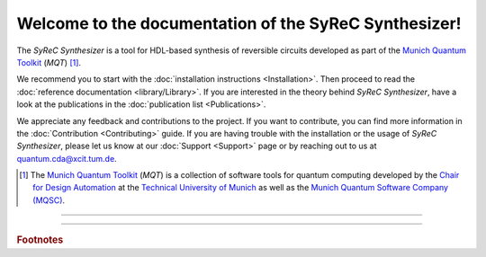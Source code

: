 Welcome to the documentation of the SyReC Synthesizer!
======================================================

The *SyReC Synthesizer* is a tool for HDL-based synthesis of reversible circuits  developed as part of the `Munich Quantum Toolkit <https://mqt.readthedocs.io>`_ (*MQT*) [1]_.

We recommend you to start with the :doc:`installation instructions <Installation>`.
Then proceed to read the :doc:`reference documentation <library/Library>`.
If you are interested in the theory behind *SyReC Synthesizer*, have a look at the publications in the :doc:`publication list <Publications>`.

We appreciate any feedback and contributions to the project. If you want to contribute, you can find more information in
the :doc:`Contribution <Contributing>` guide. If you are having trouble with the installation or the usage of *SyReC Synthesizer*,
please let us know at our :doc:`Support <Support>` page or by reaching out to us at
`quantum.cda@xcit.tum.de <mailto:quantum.cda@xcit.tum.de>`_.

.. [1] The `Munich Quantum Toolkit <https://mqt.readthedocs.io/>`_ (*MQT*) is a collection of software tools
   for quantum computing developed by the
   `Chair for Design Automation <https://www.cda.cit.tum.de/>`_ at the
   `Technical University of Munich <https://www.tum.de/>`_ as well as the
   `Munich Quantum Software Company (MQSC)
   <https://munichquantum.software>`_.

----

 .. toctree::
    :hidden:

    self

 .. toctree::
    :maxdepth: 2
    :caption: User Guide
    :glob:

    Installation
    DescriptionAndFeatures
    Publications

 .. toctree::
    :maxdepth: 2
    :caption: Developers
    :glob:

    Contributing
    DevelopmentGuide
    Support

 .. toctree::
    :maxdepth: 6
    :caption: API Reference
    :glob:

    library/Library

----

.. rubric:: Footnotes
